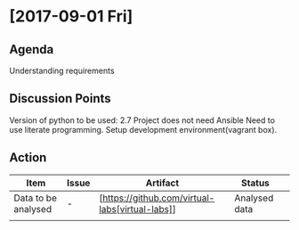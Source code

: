 * [2017-09-01 Fri]
** Agenda
Understanding requirements
** Discussion Points
 Version of python to be used: 2.7
 Project does not need Ansible
 Need to use literate programming.
 Setup development environment(vagrant box).
** Action
|------------------+---------+--------------+-------------+---|
| Item             | Issue   | Artifact     | Status      |   |
|------------------+---------+--------------+-------------+---|
| Data to be analysed| - | [https://github.com/virtual-labs[virtual-labs]] | Analysed data |   |
|                  |   |  |             |   |
|------------------+---------+--------------+-------------+---|

    
